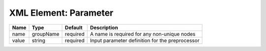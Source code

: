 XML Element: Parameter
======================

===== ========= ======== =============================================== 
Name  Type      Default  Description                                     
===== ========= ======== =============================================== 
name  groupName required A name is required for any non-unique nodes     
value string    required Input parameter definition for the preprocessor 
===== ========= ======== =============================================== 


